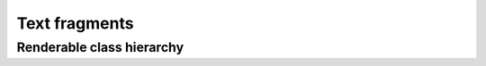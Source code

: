 .. _guide.text-fragments:

########################
Text fragments
########################

===========================
Renderable class hierarchy
===========================

.. inheritance-diagram:: pytermor.text
   :parts: 1
   :top-classes:         pytermor.text.IRenderable
   :caption:             `IRenderable` inheritance diagram
